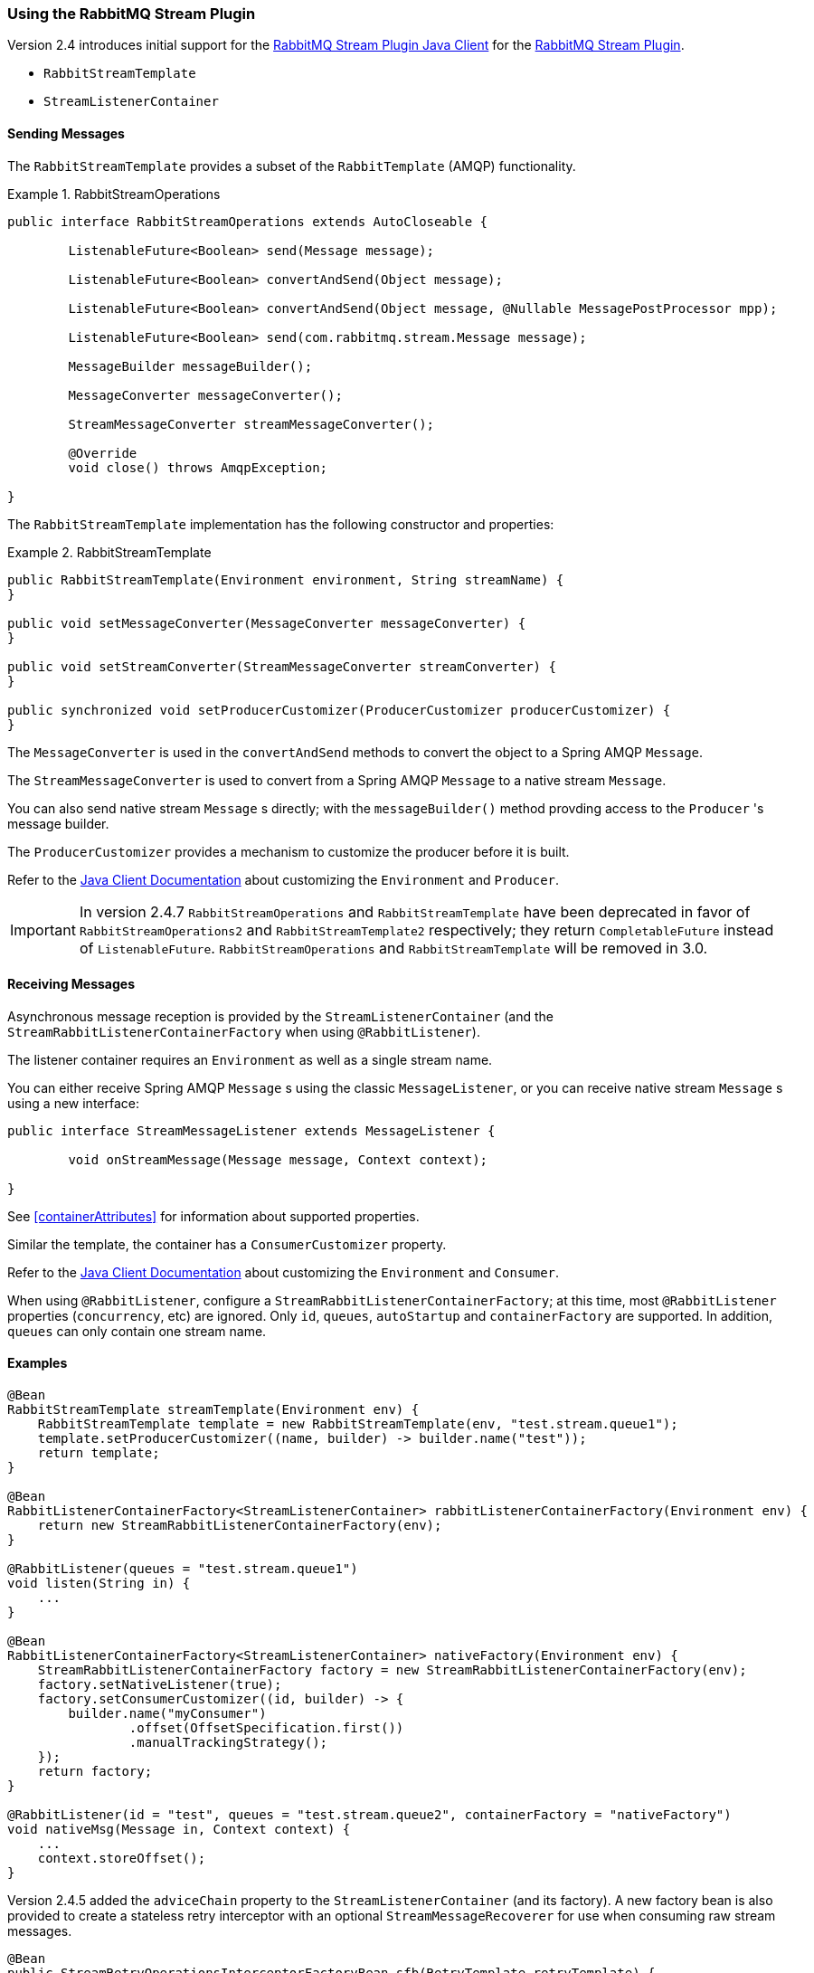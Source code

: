 [[stream-support]]
=== Using the RabbitMQ Stream Plugin

Version 2.4 introduces initial support for the https://github.com/rabbitmq/rabbitmq-stream-java-client[RabbitMQ Stream Plugin Java Client] for the https://rabbitmq.com/stream.html[RabbitMQ Stream Plugin].

* `RabbitStreamTemplate`
* `StreamListenerContainer`

==== Sending Messages

The `RabbitStreamTemplate` provides a subset of the `RabbitTemplate` (AMQP) functionality.

.RabbitStreamOperations
====
[source, java]
----
public interface RabbitStreamOperations extends AutoCloseable {

	ListenableFuture<Boolean> send(Message message);

	ListenableFuture<Boolean> convertAndSend(Object message);

	ListenableFuture<Boolean> convertAndSend(Object message, @Nullable MessagePostProcessor mpp);

	ListenableFuture<Boolean> send(com.rabbitmq.stream.Message message);

	MessageBuilder messageBuilder();

	MessageConverter messageConverter();

	StreamMessageConverter streamMessageConverter();

	@Override
	void close() throws AmqpException;

}
----
====

The `RabbitStreamTemplate` implementation has the following constructor and properties:

.RabbitStreamTemplate
====
[source, java]
----
public RabbitStreamTemplate(Environment environment, String streamName) {
}

public void setMessageConverter(MessageConverter messageConverter) {
}

public void setStreamConverter(StreamMessageConverter streamConverter) {
}

public synchronized void setProducerCustomizer(ProducerCustomizer producerCustomizer) {
}
----
====

The `MessageConverter` is used in the `convertAndSend` methods to convert the object to a Spring AMQP `Message`.

The `StreamMessageConverter` is used to convert from a Spring AMQP `Message` to a native stream `Message`.

You can also send native stream `Message` s directly; with the `messageBuilder()` method provding access to the `Producer` 's message builder.

The `ProducerCustomizer` provides a mechanism to customize the producer before it is built.

Refer to the https://rabbitmq.github.io/rabbitmq-stream-java-client/stable/htmlsingle/[Java Client Documentation] about customizing the `Environment` and `Producer`.

IMPORTANT: In version 2.4.7 `RabbitStreamOperations` and `RabbitStreamTemplate` have been deprecated in favor of `RabbitStreamOperations2` and `RabbitStreamTemplate2` respectively; they return `CompletableFuture` instead of `ListenableFuture`.
`RabbitStreamOperations` and `RabbitStreamTemplate` will be removed in 3.0.

==== Receiving Messages

Asynchronous message reception is provided by the `StreamListenerContainer` (and the `StreamRabbitListenerContainerFactory` when using `@RabbitListener`).

The listener container requires an `Environment` as well as a single stream name.

You can either receive Spring AMQP `Message` s using the classic `MessageListener`, or you can receive native stream `Message` s using a new interface:

====
[source, java]
----
public interface StreamMessageListener extends MessageListener {

	void onStreamMessage(Message message, Context context);

}
----
====

See <<containerAttributes>> for information about supported properties.

Similar the template, the container has a `ConsumerCustomizer` property.

Refer to the https://rabbitmq.github.io/rabbitmq-stream-java-client/stable/htmlsingle/[Java Client Documentation] about customizing the `Environment` and `Consumer`.

When using `@RabbitListener`, configure a `StreamRabbitListenerContainerFactory`; at this time, most `@RabbitListener` properties (`concurrency`, etc) are ignored. Only `id`, `queues`, `autoStartup` and `containerFactory` are supported.
In addition, `queues` can only contain one stream name.

==== Examples

====
[source, java]
----
@Bean
RabbitStreamTemplate streamTemplate(Environment env) {
    RabbitStreamTemplate template = new RabbitStreamTemplate(env, "test.stream.queue1");
    template.setProducerCustomizer((name, builder) -> builder.name("test"));
    return template;
}

@Bean
RabbitListenerContainerFactory<StreamListenerContainer> rabbitListenerContainerFactory(Environment env) {
    return new StreamRabbitListenerContainerFactory(env);
}

@RabbitListener(queues = "test.stream.queue1")
void listen(String in) {
    ...
}

@Bean
RabbitListenerContainerFactory<StreamListenerContainer> nativeFactory(Environment env) {
    StreamRabbitListenerContainerFactory factory = new StreamRabbitListenerContainerFactory(env);
    factory.setNativeListener(true);
    factory.setConsumerCustomizer((id, builder) -> {
        builder.name("myConsumer")
                .offset(OffsetSpecification.first())
                .manualTrackingStrategy();
    });
    return factory;
}

@RabbitListener(id = "test", queues = "test.stream.queue2", containerFactory = "nativeFactory")
void nativeMsg(Message in, Context context) {
    ...
    context.storeOffset();
}
----
====

Version 2.4.5 added the `adviceChain` property to the `StreamListenerContainer` (and its factory).
A new factory bean is also provided to create a stateless retry interceptor with an optional `StreamMessageRecoverer` for use when consuming raw stream messages.

====
[source, java]
----
@Bean
public StreamRetryOperationsInterceptorFactoryBean sfb(RetryTemplate retryTemplate) {
    StreamRetryOperationsInterceptorFactoryBean rfb =
            new StreamRetryOperationsInterceptorFactoryBean();
    rfb.setRetryOperations(retryTemplate);
    rfb.setStreamMessageRecoverer((msg, context, throwable) -> {
        ...
    });
    return rfb;
}
----
====

IMPORTANT: Stateful retry is not supported with this container.
